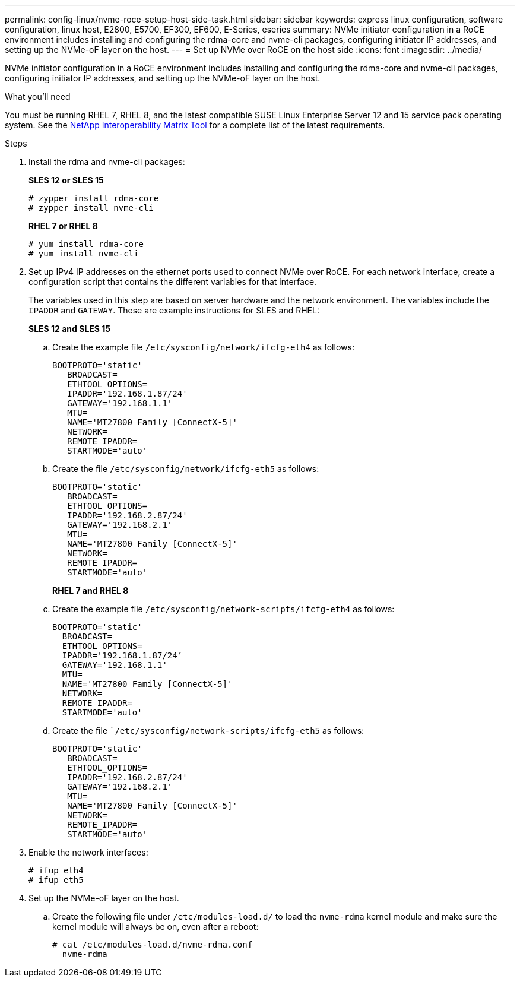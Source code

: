 ---
permalink: config-linux/nvme-roce-setup-host-side-task.html
sidebar: sidebar
keywords: express linux configuration, software configuration, linux host, E2800, E5700, EF300, EF600, E-Series, eseries
summary: NVMe initiator configuration in a RoCE environment includes installing and configuring the rdma-core and nvme-cli packages, configuring initiator IP addresses, and setting up the NVMe-oF layer on the host.
---
= Set up NVMe over RoCE on the host side
:icons: font
:imagesdir: ../media/

[.lead]
NVMe initiator configuration in a RoCE environment includes installing and configuring the rdma-core and nvme-cli packages, configuring initiator IP addresses, and setting up the NVMe-oF layer on the host.

.What you'll need

You must be running RHEL 7, RHEL 8, and the latest compatible SUSE Linux Enterprise Server 12 and 15 service pack operating system. See the https://mysupport.netapp.com/matrix[NetApp Interoperability Matrix Tool^] for a complete list of the latest requirements.

.Steps

. Install the rdma and nvme-cli packages:
+
*SLES 12 or SLES 15*
+
----

# zypper install rdma-core
# zypper install nvme-cli
----
+
*RHEL 7 or RHEL 8*
+
----

# yum install rdma-core
# yum install nvme-cli
----

. Set up IPv4 IP addresses on the ethernet ports used to connect NVMe over RoCE. For each network interface, create a configuration script that contains the different variables for that interface.
+
The variables used in this step are based on server hardware and the network environment. The variables include the `IPADDR` and `GATEWAY`. These are example instructions for SLES and RHEL:
+
*SLES 12 and SLES 15*
+
.. Create the example file `/etc/sysconfig/network/ifcfg-eth4` as follows:
+
----
BOOTPROTO='static'
   BROADCAST=
   ETHTOOL_OPTIONS=
   IPADDR='192.168.1.87/24'
   GATEWAY='192.168.1.1'
   MTU=
   NAME='MT27800 Family [ConnectX-5]'
   NETWORK=
   REMOTE_IPADDR=
   STARTMODE='auto'
----
+
.. Create the file `/etc/sysconfig/network/ifcfg-eth5` as follows:
+
----
BOOTPROTO='static'
   BROADCAST=
   ETHTOOL_OPTIONS=
   IPADDR='192.168.2.87/24'
   GATEWAY='192.168.2.1'
   MTU=
   NAME='MT27800 Family [ConnectX-5]'
   NETWORK=
   REMOTE_IPADDR=
   STARTMODE='auto'
----
+
*RHEL 7 and RHEL 8*
+
.. Create the example file `/etc/sysconfig/network-scripts/ifcfg-eth4` as follows:
+
----
BOOTPROTO='static'
  BROADCAST=
  ETHTOOL_OPTIONS=
  IPADDR='192.168.1.87/24’
  GATEWAY='192.168.1.1'
  MTU=
  NAME='MT27800 Family [ConnectX-5]'
  NETWORK=
  REMOTE_IPADDR=
  STARTMODE='auto'
----
+
.. Create the file ``/etc/sysconfig/network-scripts/ifcfg-eth5` as follows:
+
----
BOOTPROTO='static'
   BROADCAST=
   ETHTOOL_OPTIONS=
   IPADDR='192.168.2.87/24'
   GATEWAY='192.168.2.1'
   MTU=
   NAME='MT27800 Family [ConnectX-5]'
   NETWORK=
   REMOTE_IPADDR=
   STARTMODE='auto'
----
+
. Enable the network interfaces:
+
----

# ifup eth4
# ifup eth5
----

. Set up the NVMe-oF layer on the host.
 .. Create the following file under `/etc/modules-load.d/` to load the `nvme-rdma` kernel module and make sure the kernel module will always be on, even after a reboot:
+
----

# cat /etc/modules-load.d/nvme-rdma.conf
  nvme-rdma
----
